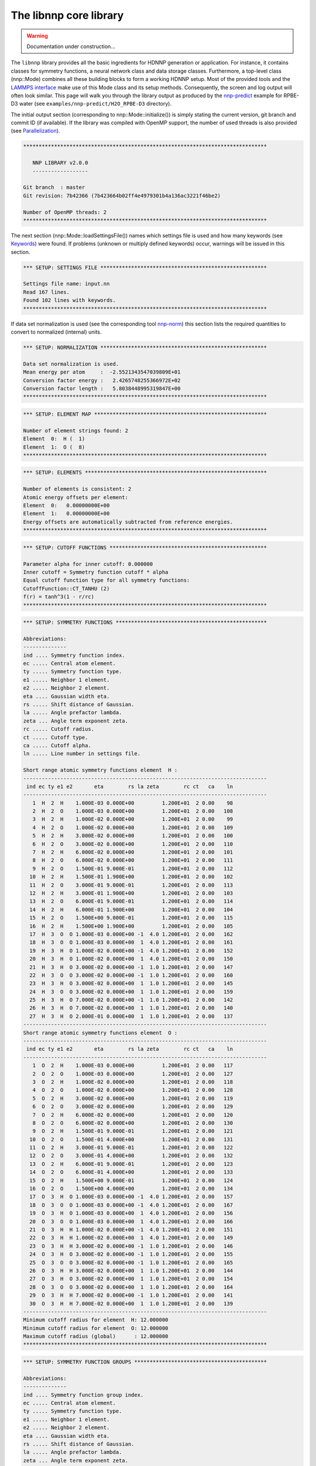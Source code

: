 .. _libnnp:

The libnnp core library
=======================

.. warning::

   Documentation under construction...

The ``libnnp`` library provides all the basic ingredients for HDNNP generation or
application. For instance, it contains classes for symmetry functions, a neural
network class and data storage classes. Furthermore, a top-level class
(nnp::Mode) combines all these building blocks to form a working HDNNP setup.
Most of the provided tools and the `LAMMPS interface <if_lammps.md>`_ make use of
this Mode class and its setup methods. Consequently, the screen and log output
will often look similar. This page will walk you through the library output as
produced by the `nnp-predict <nnp-predict.md>`_ example for RPBE-D3 water (see
``examples/nnp-predict/H2O_RPBE-D3`` directory).

The initial output section (corresponding to nnp::Mode::initialize()) is simply
stating the current version, git branch and commit ID (if available). If the
library was compiled with OpenMP support, the number of used threads is also
provided (see `Parallelization <parallelization.md>`_\ ).

.. code-block:: none

   *******************************************************************************

      NNP LIBRARY v2.0.0
      ------------------

   Git branch  : master
   Git revision: 7b42366 (7b423664b02ff4e4979301b4a136ac3221f46be2)

   Number of OpenMP threads: 2
   *******************************************************************************

The next section (nnp::Mode::loadSettingsFile()) names which settings file is
used and how many keywords (see `Keywords <keywords.md>`_\ ) were found. If
problems (unknown or multiply defined keywords) occur, warnings will be issued
in this section.

.. code-block:: none

   *** SETUP: SETTINGS FILE ******************************************************

   Settings file name: input.nn
   Read 167 lines.
   Found 102 lines with keywords.
   *******************************************************************************

If data set normalization is used (see the corresponding tool
`nnp-norm <nnp-norm.md>`_\ ) this section lists the required quantities to convert
to normalized (internal) units.

.. code-block:: none

   *** SETUP: NORMALIZATION ******************************************************

   Data set normalization is used.
   Mean energy per atom     :  -2.5521343547039809E+01
   Conversion factor energy :   2.4265748255366972E+02
   Conversion factor length :   5.8038448995319847E+00
   *******************************************************************************

.. code-block:: none

   *** SETUP: ELEMENT MAP ********************************************************

   Number of element strings found: 2
   Element  0:  H (  1)
   Element  1:  O (  8)
   *******************************************************************************

.. code-block:: none

   *** SETUP: ELEMENTS ***********************************************************

   Number of elements is consistent: 2
   Atomic energy offsets per element:
   Element  0:   0.00000000E+00
   Element  1:   0.00000000E+00
   Energy offsets are automatically subtracted from reference energies.
   *******************************************************************************

.. code-block:: none

   *** SETUP: CUTOFF FUNCTIONS ***************************************************

   Parameter alpha for inner cutoff: 0.000000
   Inner cutoff = Symmetry function cutoff * alpha
   Equal cutoff function type for all symmetry functions:
   CutoffFunction::CT_TANHU (2)
   f(r) = tanh^3(1 - r/rc)
   *******************************************************************************

.. code-block:: none

   *** SETUP: SYMMETRY FUNCTIONS *************************************************

   Abbreviations:
   --------------
   ind .... Symmetry function index.
   ec ..... Central atom element.
   ty ..... Symmetry function type.
   e1 ..... Neighbor 1 element.
   e2 ..... Neighbor 2 element.
   eta .... Gaussian width eta.
   rs ..... Shift distance of Gaussian.
   la ..... Angle prefactor lambda.
   zeta ... Angle term exponent zeta.
   rc ..... Cutoff radius.
   ct ..... Cutoff type.
   ca ..... Cutoff alpha.
   ln ..... Line number in settings file.

   Short range atomic symmetry functions element  H :
   -------------------------------------------------------------------------------
    ind ec ty e1 e2       eta        rs la zeta        rc ct   ca    ln
   -------------------------------------------------------------------------------
      1  H  2  H    1.000E-03 0.000E+00         1.200E+01  2 0.00    98
      2  H  2  O    1.000E-03 0.000E+00         1.200E+01  2 0.00   108
      3  H  2  H    1.000E-02 0.000E+00         1.200E+01  2 0.00    99
      4  H  2  O    1.000E-02 0.000E+00         1.200E+01  2 0.00   109
      5  H  2  H    3.000E-02 0.000E+00         1.200E+01  2 0.00   100
      6  H  2  O    3.000E-02 0.000E+00         1.200E+01  2 0.00   110
      7  H  2  H    6.000E-02 0.000E+00         1.200E+01  2 0.00   101
      8  H  2  O    6.000E-02 0.000E+00         1.200E+01  2 0.00   111
      9  H  2  O    1.500E-01 9.000E-01         1.200E+01  2 0.00   112
     10  H  2  H    1.500E-01 1.900E+00         1.200E+01  2 0.00   102
     11  H  2  O    3.000E-01 9.000E-01         1.200E+01  2 0.00   113
     12  H  2  H    3.000E-01 1.900E+00         1.200E+01  2 0.00   103
     13  H  2  O    6.000E-01 9.000E-01         1.200E+01  2 0.00   114
     14  H  2  H    6.000E-01 1.900E+00         1.200E+01  2 0.00   104
     15  H  2  O    1.500E+00 9.000E-01         1.200E+01  2 0.00   115
     16  H  2  H    1.500E+00 1.900E+00         1.200E+01  2 0.00   105
     17  H  3  O  O 1.000E-03 0.000E+00 -1  4.0 1.200E+01  2 0.00   162
     18  H  3  O  O 1.000E-03 0.000E+00  1  4.0 1.200E+01  2 0.00   161
     19  H  3  H  O 1.000E-02 0.000E+00 -1  4.0 1.200E+01  2 0.00   152
     20  H  3  H  O 1.000E-02 0.000E+00  1  4.0 1.200E+01  2 0.00   150
     21  H  3  H  O 3.000E-02 0.000E+00 -1  1.0 1.200E+01  2 0.00   147
     22  H  3  O  O 3.000E-02 0.000E+00 -1  1.0 1.200E+01  2 0.00   160
     23  H  3  H  O 3.000E-02 0.000E+00  1  1.0 1.200E+01  2 0.00   145
     24  H  3  O  O 3.000E-02 0.000E+00  1  1.0 1.200E+01  2 0.00   159
     25  H  3  H  O 7.000E-02 0.000E+00 -1  1.0 1.200E+01  2 0.00   142
     26  H  3  H  O 7.000E-02 0.000E+00  1  1.0 1.200E+01  2 0.00   140
     27  H  3  H  O 2.000E-01 0.000E+00  1  1.0 1.200E+01  2 0.00   137
   -------------------------------------------------------------------------------
   Short range atomic symmetry functions element  O :
   -------------------------------------------------------------------------------
    ind ec ty e1 e2       eta        rs la zeta        rc ct   ca    ln
   -------------------------------------------------------------------------------
      1  O  2  H    1.000E-03 0.000E+00         1.200E+01  2 0.00   117
      2  O  2  O    1.000E-03 0.000E+00         1.200E+01  2 0.00   127
      3  O  2  H    1.000E-02 0.000E+00         1.200E+01  2 0.00   118
      4  O  2  O    1.000E-02 0.000E+00         1.200E+01  2 0.00   128
      5  O  2  H    3.000E-02 0.000E+00         1.200E+01  2 0.00   119
      6  O  2  O    3.000E-02 0.000E+00         1.200E+01  2 0.00   129
      7  O  2  H    6.000E-02 0.000E+00         1.200E+01  2 0.00   120
      8  O  2  O    6.000E-02 0.000E+00         1.200E+01  2 0.00   130
      9  O  2  H    1.500E-01 9.000E-01         1.200E+01  2 0.00   121
     10  O  2  O    1.500E-01 4.000E+00         1.200E+01  2 0.00   131
     11  O  2  H    3.000E-01 9.000E-01         1.200E+01  2 0.00   122
     12  O  2  O    3.000E-01 4.000E+00         1.200E+01  2 0.00   132
     13  O  2  H    6.000E-01 9.000E-01         1.200E+01  2 0.00   123
     14  O  2  O    6.000E-01 4.000E+00         1.200E+01  2 0.00   133
     15  O  2  H    1.500E+00 9.000E-01         1.200E+01  2 0.00   124
     16  O  2  O    1.500E+00 4.000E+00         1.200E+01  2 0.00   134
     17  O  3  H  O 1.000E-03 0.000E+00 -1  4.0 1.200E+01  2 0.00   157
     18  O  3  O  O 1.000E-03 0.000E+00 -1  4.0 1.200E+01  2 0.00   167
     19  O  3  H  O 1.000E-03 0.000E+00  1  4.0 1.200E+01  2 0.00   156
     20  O  3  O  O 1.000E-03 0.000E+00  1  4.0 1.200E+01  2 0.00   166
     21  O  3  H  H 1.000E-02 0.000E+00 -1  4.0 1.200E+01  2 0.00   151
     22  O  3  H  H 1.000E-02 0.000E+00  1  4.0 1.200E+01  2 0.00   149
     23  O  3  H  H 3.000E-02 0.000E+00 -1  1.0 1.200E+01  2 0.00   146
     24  O  3  H  O 3.000E-02 0.000E+00 -1  1.0 1.200E+01  2 0.00   155
     25  O  3  O  O 3.000E-02 0.000E+00 -1  1.0 1.200E+01  2 0.00   165
     26  O  3  H  H 3.000E-02 0.000E+00  1  1.0 1.200E+01  2 0.00   144
     27  O  3  H  O 3.000E-02 0.000E+00  1  1.0 1.200E+01  2 0.00   154
     28  O  3  O  O 3.000E-02 0.000E+00  1  1.0 1.200E+01  2 0.00   164
     29  O  3  H  H 7.000E-02 0.000E+00 -1  1.0 1.200E+01  2 0.00   141
     30  O  3  H  H 7.000E-02 0.000E+00  1  1.0 1.200E+01  2 0.00   139
   -------------------------------------------------------------------------------
   Minimum cutoff radius for element  H: 12.000000
   Minimum cutoff radius for element  O: 12.000000
   Maximum cutoff radius (global)      : 12.000000
   *******************************************************************************

.. code-block:: none

   *** SETUP: SYMMETRY FUNCTION GROUPS *******************************************

   Abbreviations:
   --------------
   ind .... Symmetry function group index.
   ec ..... Central atom element.
   ty ..... Symmetry function type.
   e1 ..... Neighbor 1 element.
   e2 ..... Neighbor 2 element.
   eta .... Gaussian width eta.
   rs ..... Shift distance of Gaussian.
   la ..... Angle prefactor lambda.
   zeta ... Angle term exponent zeta.
   rc ..... Cutoff radius.
   ct ..... Cutoff type.
   ca ..... Cutoff alpha.
   ln ..... Line number in settings file.
   mi ..... Member index.
   sfi .... Symmetry function index.
   e ...... Recalculate exponential term.

   Short range atomic symmetry function groups element  H :
   -------------------------------------------------------------------------------
    ind ec ty e1 e2       eta        rs la zeta        rc ct   ca    ln   mi  sfi e
   -------------------------------------------------------------------------------
      1  H  2  H            *         *         1.200E+01  2 0.00     *    *    *  
      -  -  -  -    1.000E-03 0.000E+00                 -  -    -    97    1    1  
      -  -  -  -    1.000E-02 0.000E+00                 -  -    -    98    2    3  
      -  -  -  -    3.000E-02 0.000E+00                 -  -    -    99    3    5  
      -  -  -  -    6.000E-02 0.000E+00                 -  -    -   100    4    7  
      -  -  -  -    1.500E-01 1.900E+00                 -  -    -   101    5   10  
      -  -  -  -    3.000E-01 1.900E+00                 -  -    -   102    6   12  
      -  -  -  -    6.000E-01 1.900E+00                 -  -    -   103    7   14  
      -  -  -  -    1.500E+00 1.900E+00                 -  -    -   104    8   16  
      2  H  2  O            *         *         1.200E+01  2 0.00     *    *    *  
      -  -  -  -    1.000E-03 0.000E+00                 -  -    -   107    1    2  
      -  -  -  -    1.000E-02 0.000E+00                 -  -    -   108    2    4  
      -  -  -  -    3.000E-02 0.000E+00                 -  -    -   109    3    6  
      -  -  -  -    6.000E-02 0.000E+00                 -  -    -   110    4    8  
      -  -  -  -    1.500E-01 9.000E-01                 -  -    -   111    5    9  
      -  -  -  -    3.000E-01 9.000E-01                 -  -    -   112    6   11  
      -  -  -  -    6.000E-01 9.000E-01                 -  -    -   113    7   13  
      -  -  -  -    1.500E+00 9.000E-01                 -  -    -   114    8   15  
      3  H  3  H  O         *         *  *    * 1.200E+01  2 0.00     *    *    * *
      -  -  -  -  - 1.000E-02 0.000E+00 -1  4.0         -  -    -   151    1   19 1
      -  -  -  -  - 1.000E-02 0.000E+00  1  4.0         -  -    -   149    2   20 0
      -  -  -  -  - 3.000E-02 0.000E+00 -1  1.0         -  -    -   146    3   21 1
      -  -  -  -  - 3.000E-02 0.000E+00  1  1.0         -  -    -   144    4   23 0
      -  -  -  -  - 7.000E-02 0.000E+00 -1  1.0         -  -    -   141    5   25 1
      -  -  -  -  - 7.000E-02 0.000E+00  1  1.0         -  -    -   139    6   26 0
      -  -  -  -  - 2.000E-01 0.000E+00  1  1.0         -  -    -   136    7   27 1
      4  H  3  O  O         *         *  *    * 1.200E+01  2 0.00     *    *    * *
      -  -  -  -  - 1.000E-03 0.000E+00 -1  4.0         -  -    -   161    1   17 1
      -  -  -  -  - 1.000E-03 0.000E+00  1  4.0         -  -    -   160    2   18 0
      -  -  -  -  - 3.000E-02 0.000E+00 -1  1.0         -  -    -   159    3   22 1
      -  -  -  -  - 3.000E-02 0.000E+00  1  1.0         -  -    -   158    4   24 0
   -------------------------------------------------------------------------------
   Short range atomic symmetry function groups element  O :
   -------------------------------------------------------------------------------
    ind ec ty e1 e2       eta        rs la zeta        rc ct   ca    ln   mi  sfi e
   -------------------------------------------------------------------------------
      1  O  2  H            *         *         1.200E+01  2 0.00     *    *    *  
      -  -  -  -    1.000E-03 0.000E+00                 -  -    -   116    1    1  
      -  -  -  -    1.000E-02 0.000E+00                 -  -    -   117    2    3  
      -  -  -  -    3.000E-02 0.000E+00                 -  -    -   118    3    5  
      -  -  -  -    6.000E-02 0.000E+00                 -  -    -   119    4    7  
      -  -  -  -    1.500E-01 9.000E-01                 -  -    -   120    5    9  
      -  -  -  -    3.000E-01 9.000E-01                 -  -    -   121    6   11  
      -  -  -  -    6.000E-01 9.000E-01                 -  -    -   122    7   13  
      -  -  -  -    1.500E+00 9.000E-01                 -  -    -   123    8   15  
      2  O  2  O            *         *         1.200E+01  2 0.00     *    *    *  
      -  -  -  -    1.000E-03 0.000E+00                 -  -    -   126    1    2  
      -  -  -  -    1.000E-02 0.000E+00                 -  -    -   127    2    4  
      -  -  -  -    3.000E-02 0.000E+00                 -  -    -   128    3    6  
      -  -  -  -    6.000E-02 0.000E+00                 -  -    -   129    4    8  
      -  -  -  -    1.500E-01 4.000E+00                 -  -    -   130    5   10  
      -  -  -  -    3.000E-01 4.000E+00                 -  -    -   131    6   12  
      -  -  -  -    6.000E-01 4.000E+00                 -  -    -   132    7   14  
      -  -  -  -    1.500E+00 4.000E+00                 -  -    -   133    8   16  
      3  O  3  H  H         *         *  *    * 1.200E+01  2 0.00     *    *    * *
      -  -  -  -  - 1.000E-02 0.000E+00 -1  4.0         -  -    -   150    1   21 1
      -  -  -  -  - 1.000E-02 0.000E+00  1  4.0         -  -    -   148    2   22 0
      -  -  -  -  - 3.000E-02 0.000E+00 -1  1.0         -  -    -   145    3   23 1
      -  -  -  -  - 3.000E-02 0.000E+00  1  1.0         -  -    -   143    4   26 0
      -  -  -  -  - 7.000E-02 0.000E+00 -1  1.0         -  -    -   140    5   29 1
      -  -  -  -  - 7.000E-02 0.000E+00  1  1.0         -  -    -   138    6   30 0
      4  O  3  H  O         *         *  *    * 1.200E+01  2 0.00     *    *    * *
      -  -  -  -  - 1.000E-03 0.000E+00 -1  4.0         -  -    -   156    1   17 1
      -  -  -  -  - 1.000E-03 0.000E+00  1  4.0         -  -    -   155    2   19 0
      -  -  -  -  - 3.000E-02 0.000E+00 -1  1.0         -  -    -   154    3   24 1
      -  -  -  -  - 3.000E-02 0.000E+00  1  1.0         -  -    -   153    4   27 0
      5  O  3  O  O         *         *  *    * 1.200E+01  2 0.00     *    *    * *
      -  -  -  -  - 1.000E-03 0.000E+00 -1  4.0         -  -    -   166    1   18 1
      -  -  -  -  - 1.000E-03 0.000E+00  1  4.0         -  -    -   165    2   20 0
      -  -  -  -  - 3.000E-02 0.000E+00 -1  1.0         -  -    -   164    3   25 1
      -  -  -  -  - 3.000E-02 0.000E+00  1  1.0         -  -    -   163    4   28 0
   -------------------------------------------------------------------------------
   *******************************************************************************

.. code-block:: none

   *** SETUP: NEURAL NETWORKS ****************************************************

   Normalize neurons (all elements): 0
   -------------------------------------------------------------------------------
   Atomic short range NN for element  H :
   Number of weights    :   1325
   Number of biases     :     51
   Number of connections:   1376
   Architecture       27   25   25    1
   -------------------------------------------------------------------------------
      1   G   t   t   l
      2   G   t   t
      3   G   t   t
      4   G   t   t
      5   G   t   t
      6   G   t   t
      7   G   t   t
      8   G   t   t
      9   G   t   t
     10   G   t   t
     11   G   t   t
     12   G   t   t
     13   G   t   t
     14   G   t   t
     15   G   t   t
     16   G   t   t
     17   G   t   t
     18   G   t   t
     19   G   t   t
     20   G   t   t
     21   G   t   t
     22   G   t   t
     23   G   t   t
     24   G   t   t
     25   G   t   t
     26   G
     27   G
   -------------------------------------------------------------------------------
   Atomic short range NN for element  O :
   Number of weights    :   1400
   Number of biases     :     51
   Number of connections:   1451
   Architecture       30   25   25    1
   -------------------------------------------------------------------------------
      1   G   t   t   l
      2   G   t   t
      3   G   t   t
      4   G   t   t
      5   G   t   t
      6   G   t   t
      7   G   t   t
      8   G   t   t
      9   G   t   t
     10   G   t   t
     11   G   t   t
     12   G   t   t
     13   G   t   t
     14   G   t   t
     15   G   t   t
     16   G   t   t
     17   G   t   t
     18   G   t   t
     19   G   t   t
     20   G   t   t
     21   G   t   t
     22   G   t   t
     23   G   t   t
     24   G   t   t
     25   G   t   t
     26   G
     27   G
     28   G
     29   G
     30   G
   -------------------------------------------------------------------------------
   *******************************************************************************

.. code-block:: none

   *** SETUP: SYMMETRY FUNCTION SCALING ******************************************

   Equal scaling type for all symmetry functions:
   Scaling type::ST_SCALECENTER (3)
   Gs = Smin + (Smax - Smin) * (G - Gmean) / (Gmax - Gmin)
   Smin = 0.000000
   Smax = 1.000000
   Symmetry function scaling statistics from file: scaling.data
   -------------------------------------------------------------------------------

   Abbreviations:
   --------------
   ind ..... Symmetry function index.
   min ..... Minimum symmetry function value.
   max ..... Maximum symmetry function value.
   mean .... Mean symmetry function value.
   sigma ... Standard deviation of symmetry function values.
   sf ...... Scaling factor for derivatives.
   Smin .... Desired minimum scaled symmetry function value.
   Smax .... Desired maximum scaled symmetry function value.
   t ....... Scaling type.

   Scaling data for symmetry functions element  H :
   -------------------------------------------------------------------------------
    ind       min       max      mean     sigma        sf  Smin  Smax t
   -------------------------------------------------------------------------------
      1  1.09E+00  9.62E+00  2.27E+00  6.79E-01  1.17E-01  0.00  1.00 3
      2  7.33E-01  5.00E+00  1.33E+00  3.39E-01  2.34E-01  0.00  1.00 3
      3  7.60E-01  7.14E+00  1.65E+00  5.08E-01  1.57E-01  0.00  1.00 3
      4  5.48E-01  3.77E+00  1.02E+00  2.54E-01  3.11E-01  0.00  1.00 3
      5  4.01E-01  4.15E+00  9.09E-01  2.98E-01  2.67E-01  0.00  1.00 3
      6  3.62E-01  2.27E+00  6.49E-01  1.48E-01  5.25E-01  0.00  1.00 3
      7  1.89E-01  2.23E+00  4.57E-01  1.60E-01  4.90E-01  0.00  1.00 3
      8  2.67E-01  1.32E+00  4.24E-01  8.05E-02  9.49E-01  0.00  1.00 3
      9  2.45E-01  9.48E-01  3.62E-01  5.30E-02  1.42E+00  0.00  1.00 3
     10  2.22E-01  2.76E+00  5.39E-01  2.01E-01  3.94E-01  0.00  1.00 3
     11  1.47E-01  5.56E-01  2.68E-01  2.62E-02  2.45E+00  0.00  1.00 3
     12  9.91E-02  1.73E+00  2.96E-01  1.16E-01  6.14E-01  0.00  1.00 3
     13  6.51E-02  3.45E-01  1.85E-01  1.97E-02  3.57E+00  0.00  1.00 3
     14  3.17E-02  9.13E-01  1.50E-01  5.35E-02  1.13E+00  0.00  1.00 3
     15  2.92E-03  2.65E-01  7.65E-02  1.88E-02  3.82E+00  0.00  1.00 3
     16  3.21E-04  2.87E-01  4.58E-02  2.33E-02  3.49E+00  0.00  1.00 3
     17  2.47E-04  1.38E-01  1.77E-02  9.75E-03  7.23E+00  0.00  1.00 3
     18  5.10E-03  5.83E-01  2.39E-02  3.78E-02  1.73E+00  0.00  1.00 3
     19  3.23E-04  2.16E-01  1.71E-02  1.40E-02  4.63E+00  0.00  1.00 3
     20  4.96E-02  1.69E+00  1.45E-01  1.10E-01  6.11E-01  0.00  1.00 3
     21  3.41E-03  3.16E-01  1.84E-02  2.01E-02  3.20E+00  0.00  1.00 3
     22  1.31E-04  1.03E-01  6.37E-03  6.61E-03  9.76E+00  0.00  1.00 3
     23  3.38E-02  9.16E-01  8.13E-02  5.79E-02  1.13E+00  0.00  1.00 3
     24  4.17E-04  1.58E-01  4.66E-03  9.86E-03  6.35E+00  0.00  1.00 3
     25  7.35E-04  5.92E-02  3.70E-03  3.31E-03  1.71E+01  0.00  1.00 3
     26  8.98E-03  1.94E-01  2.41E-02  1.10E-02  5.40E+00  0.00  1.00 3
     27  2.12E-04  8.78E-03  2.06E-03  5.88E-04  1.17E+02  0.00  1.00 3
   -------------------------------------------------------------------------------
   Scaling data for symmetry functions element  O :
   -------------------------------------------------------------------------------
    ind       min       max      mean     sigma        sf  Smin  Smax t
   -------------------------------------------------------------------------------
      1  1.51E+00  1.00E+01  2.65E+00  6.78E-01  1.18E-01  0.00  1.00 3
      2  4.44E-01  4.62E+00  9.66E-01  3.37E-01  2.39E-01  0.00  1.00 3
      3  1.19E+00  7.53E+00  2.03E+00  5.06E-01  1.58E-01  0.00  1.00 3
      4  2.76E-01  3.39E+00  6.59E-01  2.50E-01  3.21E-01  0.00  1.00 3
      5  8.06E-01  4.54E+00  1.30E+00  2.94E-01  2.68E-01  0.00  1.00 3
      6  1.05E-01  1.89E+00  3.07E-01  1.42E-01  5.60E-01  0.00  1.00 3
      7  5.69E-01  2.62E+00  8.48E-01  1.57E-01  4.89E-01  0.00  1.00 3
      8  2.33E-02  9.36E-01  1.11E-01  6.98E-02  1.10E+00  0.00  1.00 3
      9  5.14E-01  1.85E+00  7.25E-01  9.80E-02  7.46E-01  0.00  1.00 3
     10  1.11E-01  2.91E+00  4.75E-01  2.34E-01  3.57E-01  0.00  1.00 3
     11  3.53E-01  1.07E+00  5.35E-01  4.52E-02  1.39E+00  0.00  1.00 3
     12  3.04E-02  2.53E+00  3.17E-01  2.10E-01  4.00E-01  0.00  1.00 3
     13  1.60E-01  6.63E-01  3.70E-01  3.08E-02  1.99E+00  0.00  1.00 3
     14  2.78E-03  2.30E+00  1.77E-01  1.86E-01  4.35E-01  0.00  1.00 3
     15  9.56E-03  3.91E-01  1.53E-01  2.79E-02  2.62E+00  0.00  1.00 3
     16  3.75E-06  2.04E+00  5.41E-02  1.43E-01  4.91E-01  0.00  1.00 3
     17  2.47E-03  3.43E-01  1.67E-02  2.19E-02  2.93E+00  0.00  1.00 3
     18  1.74E-05  5.63E-02  9.55E-04  3.36E-03  1.78E+01  0.00  1.00 3
     19  5.48E-02  3.02E+00  2.04E-01  2.01E-01  3.37E-01  0.00  1.00 3
     20  1.38E-03  4.99E-01  1.28E-02  3.18E-02  2.01E+00  0.00  1.00 3
     21  6.69E-03  2.67E-01  3.09E-02  1.71E-02  3.84E+00  0.00  1.00 3
     22  1.70E-02  1.42E+00  7.63E-02  9.29E-02  7.14E-01  0.00  1.00 3
     23  1.98E-02  4.08E-01  4.88E-02  2.55E-02  2.58E+00  0.00  1.00 3
     24  5.28E-04  2.33E-01  7.21E-03  1.45E-02  4.30E+00  0.00  1.00 3
     25  1.11E-05  3.53E-02  4.25E-04  2.05E-03  2.83E+01  0.00  1.00 3
     26  1.60E-02  8.22E-01  5.08E-02  5.28E-02  1.24E+00  0.00  1.00 3
     27  3.99E-03  7.86E-01  3.69E-02  5.05E-02  1.28E+00  0.00  1.00 3
     28  4.05E-05  9.84E-02  1.21E-03  5.79E-03  1.02E+01  0.00  1.00 3
     29  6.04E-03  9.93E-02  1.62E-02  5.52E-03  1.07E+01  0.00  1.00 3
     30  2.96E-03  1.55E-01  1.16E-02  8.94E-03  6.59E+00  0.00  1.00 3
   -------------------------------------------------------------------------------
   *******************************************************************************

.. code-block:: none

   *** SETUP: NEURAL NETWORK WEIGHTS *********************************************

   Weight file name format: weights.%03zu.data
   Weight file for element  H: weights.001.data
   Weight file for element  O: weights.008.data
   *******************************************************************************

.. code-block:: none

   *** SETUP: SYMMETRY FUNCTION STATISTICS ***************************************

   Equal symmetry function statistics for all elements.
   Collect min/max/mean/sigma                        : 0
   Collect extrapolation warnings                    : 0
   Write extrapolation warnings immediately to stderr: 1
   Halt on any extrapolation warning                 : 0
   *******************************************************************************
